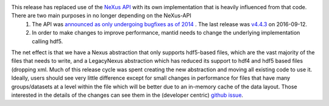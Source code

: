 This release has replaced use of the `NeXus API <https://github.com/nexusformat/code>`_ with its own implementation that is heavily influenced from that code. There are two main purposes in no longer depending on the NeXus-API
  1. The API was `announced as only undergoing bugfixes as of 2014 <https://www.nexusformat.org/content/NIACAPI.html>`_ . The last release was `v4.4.3 <https://github.com/nexusformat/code/releases/tag/v4.4.3>`_ on 2016-09-12.
  2. In order to make changes to improve performance, mantid needs to change the underlying implementation calling hdf5.

The net effect is that we have a Nexus abstraction that only supports hdf5-based files, which are the vast majority of the files that needs to write, and a LegacyNexus abstraction which has reduced its support to hdf4 and hdf5 based files (dropping xml.
Much of this release cycle was spent creating the new abstraction and moving all existing code to use it.
Ideally, users should see very little difference except for small changes in performance for files that have many groups/datasets at a level within the file which will be better due to an in-memory cache of the data layout.
Those interested in the details of the changes can see them in the (developer centric) `github issue <https://github.com/mantidproject/mantid/issues/38332>`_.
